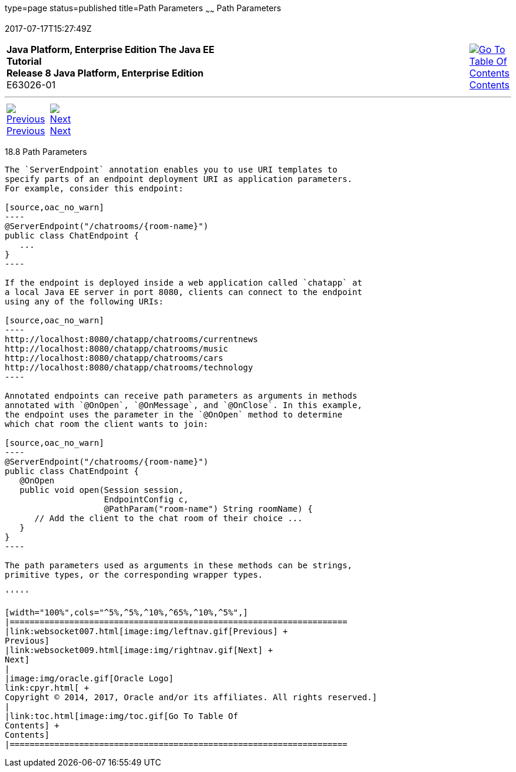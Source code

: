 type=page
status=published
title=Path Parameters
~~~~~~
Path Parameters
===============
2017-07-17T15:27:49Z

[[top]]

[width="100%",cols="50%,45%,^5%",]
|=======================================================================
|*Java Platform, Enterprise Edition The Java EE Tutorial* +
*Release 8 Java Platform, Enterprise Edition* +
E63026-01
|
|link:toc.html[image:img/toc.gif[Go To Table Of
Contents] +
Contents]
|=======================================================================

'''''

[cols="^5%,^5%,90%",]
|=======================================================================
|link:websocket007.html[image:img/leftnav.gif[Previous] +
Previous] 
|link:websocket009.html[image:img/rightnav.gif[Next] +
Next] | 
|=======================================================================


[[BABEJIJI]]

[[path-parameters]]
18.8 Path Parameters
--------------------

The `ServerEndpoint` annotation enables you to use URI templates to
specify parts of an endpoint deployment URI as application parameters.
For example, consider this endpoint:

[source,oac_no_warn]
----
@ServerEndpoint("/chatrooms/{room-name}")
public class ChatEndpoint {
   ...
}
----

If the endpoint is deployed inside a web application called `chatapp` at
a local Java EE server in port 8080, clients can connect to the endpoint
using any of the following URIs:

[source,oac_no_warn]
----
http://localhost:8080/chatapp/chatrooms/currentnews
http://localhost:8080/chatapp/chatrooms/music
http://localhost:8080/chatapp/chatrooms/cars
http://localhost:8080/chatapp/chatrooms/technology
----

Annotated endpoints can receive path parameters as arguments in methods
annotated with `@OnOpen`, `@OnMessage`, and `@OnClose`. In this example,
the endpoint uses the parameter in the `@OnOpen` method to determine
which chat room the client wants to join:

[source,oac_no_warn]
----
@ServerEndpoint("/chatrooms/{room-name}")
public class ChatEndpoint {
   @OnOpen
   public void open(Session session, 
                    EndpointConfig c, 
                    @PathParam("room-name") String roomName) {
      // Add the client to the chat room of their choice ...
   }
}
----

The path parameters used as arguments in these methods can be strings,
primitive types, or the corresponding wrapper types.

'''''

[width="100%",cols="^5%,^5%,^10%,^65%,^10%,^5%",]
|====================================================================
|link:websocket007.html[image:img/leftnav.gif[Previous] +
Previous] 
|link:websocket009.html[image:img/rightnav.gif[Next] +
Next]
|
|image:img/oracle.gif[Oracle Logo]
link:cpyr.html[ +
Copyright © 2014, 2017, Oracle and/or its affiliates. All rights reserved.]
|
|link:toc.html[image:img/toc.gif[Go To Table Of
Contents] +
Contents]
|====================================================================
